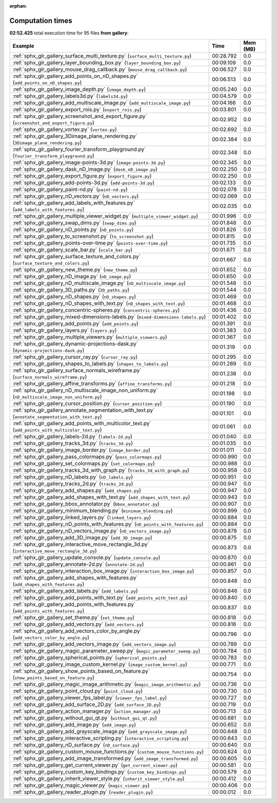 
:orphan:

.. _sphx_glr_gallery_sg_execution_times:


Computation times
=================
**02:52.425** total execution time for 95 files **from gallery**:

.. container::

  .. raw:: html

    <style scoped>
    <link href="https://cdnjs.cloudflare.com/ajax/libs/twitter-bootstrap/5.3.0/css/bootstrap.min.css" rel="stylesheet" />
    <link href="https://cdn.datatables.net/1.13.6/css/dataTables.bootstrap5.min.css" rel="stylesheet" />
    </style>
    <script src="https://code.jquery.com/jquery-3.7.0.js"></script>
    <script src="https://cdn.datatables.net/1.13.6/js/jquery.dataTables.min.js"></script>
    <script src="https://cdn.datatables.net/1.13.6/js/dataTables.bootstrap5.min.js"></script>
    <script type="text/javascript" class="init">
    $(document).ready( function () {
        $('table.sg-datatable').DataTable({order: [[1, 'desc']]});
    } );
    </script>

  .. list-table::
   :header-rows: 1
   :class: table table-striped sg-datatable

   * - Example
     - Time
     - Mem (MB)
   * - :ref:`sphx_glr_gallery_surface_multi_texture.py` (``surface_multi_texture.py``)
     - 00:28.792
     - 0.0
   * - :ref:`sphx_glr_gallery_layer_bounding_box.py` (``layer_bounding_box.py``)
     - 00:09.109
     - 0.0
   * - :ref:`sphx_glr_gallery_mouse_drag_callback.py` (``mouse_drag_callback.py``)
     - 00:06.527
     - 0.0
   * - :ref:`sphx_glr_gallery_add_points_on_nD_shapes.py` (``add_points_on_nD_shapes.py``)
     - 00:06.513
     - 0.0
   * - :ref:`sphx_glr_gallery_image_depth.py` (``image_depth.py``)
     - 00:05.240
     - 0.0
   * - :ref:`sphx_glr_gallery_labels3d.py` (``labels3d.py``)
     - 00:04.579
     - 0.0
   * - :ref:`sphx_glr_gallery_add_multiscale_image.py` (``add_multiscale_image.py``)
     - 00:04.166
     - 0.0
   * - :ref:`sphx_glr_gallery_export_rois.py` (``export_rois.py``)
     - 00:03.801
     - 0.0
   * - :ref:`sphx_glr_gallery_screenshot_and_export_figure.py` (``screenshot_and_export_figure.py``)
     - 00:02.952
     - 0.0
   * - :ref:`sphx_glr_gallery_vortex.py` (``vortex.py``)
     - 00:02.692
     - 0.0
   * - :ref:`sphx_glr_gallery_3Dimage_plane_rendering.py` (``3Dimage_plane_rendering.py``)
     - 00:02.384
     - 0.0
   * - :ref:`sphx_glr_gallery_fourier_transform_playground.py` (``fourier_transform_playground.py``)
     - 00:02.348
     - 0.0
   * - :ref:`sphx_glr_gallery_image-points-3d.py` (``image-points-3d.py``)
     - 00:02.345
     - 0.0
   * - :ref:`sphx_glr_gallery_dask_nD_image.py` (``dask_nD_image.py``)
     - 00:02.250
     - 0.0
   * - :ref:`sphx_glr_gallery_export_figure.py` (``export_figure.py``)
     - 00:02.250
     - 0.0
   * - :ref:`sphx_glr_gallery_add-points-3d.py` (``add-points-3d.py``)
     - 00:02.133
     - 0.0
   * - :ref:`sphx_glr_gallery_paint-nd.py` (``paint-nd.py``)
     - 00:02.078
     - 0.0
   * - :ref:`sphx_glr_gallery_nD_vectors.py` (``nD_vectors.py``)
     - 00:02.069
     - 0.0
   * - :ref:`sphx_glr_gallery_add_labels_with_features.py` (``add_labels_with_features.py``)
     - 00:02.035
     - 0.0
   * - :ref:`sphx_glr_gallery_multiple_viewer_widget.py` (``multiple_viewer_widget.py``)
     - 00:01.996
     - 0.0
   * - :ref:`sphx_glr_gallery_swap_dims.py` (``swap_dims.py``)
     - 00:01.848
     - 0.0
   * - :ref:`sphx_glr_gallery_nD_points.py` (``nD_points.py``)
     - 00:01.826
     - 0.0
   * - :ref:`sphx_glr_gallery_to_screenshot.py` (``to_screenshot.py``)
     - 00:01.815
     - 0.0
   * - :ref:`sphx_glr_gallery_points-over-time.py` (``points-over-time.py``)
     - 00:01.735
     - 0.0
   * - :ref:`sphx_glr_gallery_scale_bar.py` (``scale_bar.py``)
     - 00:01.671
     - 0.0
   * - :ref:`sphx_glr_gallery_surface_texture_and_colors.py` (``surface_texture_and_colors.py``)
     - 00:01.667
     - 0.0
   * - :ref:`sphx_glr_gallery_new_theme.py` (``new_theme.py``)
     - 00:01.652
     - 0.0
   * - :ref:`sphx_glr_gallery_nD_image.py` (``nD_image.py``)
     - 00:01.650
     - 0.0
   * - :ref:`sphx_glr_gallery_nD_multiscale_image.py` (``nD_multiscale_image.py``)
     - 00:01.548
     - 0.0
   * - :ref:`sphx_glr_gallery_3D_paths.py` (``3D_paths.py``)
     - 00:01.544
     - 0.0
   * - :ref:`sphx_glr_gallery_nD_shapes.py` (``nD_shapes.py``)
     - 00:01.469
     - 0.0
   * - :ref:`sphx_glr_gallery_nD_shapes_with_text.py` (``nD_shapes_with_text.py``)
     - 00:01.468
     - 0.0
   * - :ref:`sphx_glr_gallery_concentric-spheres.py` (``concentric-spheres.py``)
     - 00:01.436
     - 0.0
   * - :ref:`sphx_glr_gallery_mixed-dimensions-labels.py` (``mixed-dimensions-labels.py``)
     - 00:01.402
     - 0.0
   * - :ref:`sphx_glr_gallery_add_points.py` (``add_points.py``)
     - 00:01.391
     - 0.0
   * - :ref:`sphx_glr_gallery_layers.py` (``layers.py``)
     - 00:01.383
     - 0.0
   * - :ref:`sphx_glr_gallery_multiple_viewers.py` (``multiple_viewers.py``)
     - 00:01.367
     - 0.0
   * - :ref:`sphx_glr_gallery_dynamic-projections-dask.py` (``dynamic-projections-dask.py``)
     - 00:01.319
     - 0.0
   * - :ref:`sphx_glr_gallery_cursor_ray.py` (``cursor_ray.py``)
     - 00:01.295
     - 0.0
   * - :ref:`sphx_glr_gallery_shapes_to_labels.py` (``shapes_to_labels.py``)
     - 00:01.289
     - 0.0
   * - :ref:`sphx_glr_gallery_surface_normals_wireframe.py` (``surface_normals_wireframe.py``)
     - 00:01.238
     - 0.0
   * - :ref:`sphx_glr_gallery_affine_transforms.py` (``affine_transforms.py``)
     - 00:01.218
     - 0.0
   * - :ref:`sphx_glr_gallery_nD_multiscale_image_non_uniform.py` (``nD_multiscale_image_non_uniform.py``)
     - 00:01.198
     - 0.0
   * - :ref:`sphx_glr_gallery_cursor_position.py` (``cursor_position.py``)
     - 00:01.190
     - 0.0
   * - :ref:`sphx_glr_gallery_annotate_segmentation_with_text.py` (``annotate_segmentation_with_text.py``)
     - 00:01.101
     - 0.0
   * - :ref:`sphx_glr_gallery_add_points_with_multicolor_text.py` (``add_points_with_multicolor_text.py``)
     - 00:01.061
     - 0.0
   * - :ref:`sphx_glr_gallery_labels-2d.py` (``labels-2d.py``)
     - 00:01.040
     - 0.0
   * - :ref:`sphx_glr_gallery_tracks_3d.py` (``tracks_3d.py``)
     - 00:01.035
     - 0.0
   * - :ref:`sphx_glr_gallery_image_border.py` (``image_border.py``)
     - 00:01.011
     - 0.0
   * - :ref:`sphx_glr_gallery_pass_colormaps.py` (``pass_colormaps.py``)
     - 00:00.990
     - 0.0
   * - :ref:`sphx_glr_gallery_set_colormaps.py` (``set_colormaps.py``)
     - 00:00.988
     - 0.0
   * - :ref:`sphx_glr_gallery_tracks_3d_with_graph.py` (``tracks_3d_with_graph.py``)
     - 00:00.958
     - 0.0
   * - :ref:`sphx_glr_gallery_nD_labels.py` (``nD_labels.py``)
     - 00:00.951
     - 0.0
   * - :ref:`sphx_glr_gallery_tracks_2d.py` (``tracks_2d.py``)
     - 00:00.947
     - 0.0
   * - :ref:`sphx_glr_gallery_add_shapes.py` (``add_shapes.py``)
     - 00:00.947
     - 0.0
   * - :ref:`sphx_glr_gallery_add_shapes_with_text.py` (``add_shapes_with_text.py``)
     - 00:00.943
     - 0.0
   * - :ref:`sphx_glr_gallery_bbox_annotator.py` (``bbox_annotator.py``)
     - 00:00.907
     - 0.0
   * - :ref:`sphx_glr_gallery_minimum_blending.py` (``minimum_blending.py``)
     - 00:00.899
     - 0.0
   * - :ref:`sphx_glr_gallery_linked_layers.py` (``linked_layers.py``)
     - 00:00.884
     - 0.0
   * - :ref:`sphx_glr_gallery_nD_points_with_features.py` (``nD_points_with_features.py``)
     - 00:00.884
     - 0.0
   * - :ref:`sphx_glr_gallery_nD_vectors_image.py` (``nD_vectors_image.py``)
     - 00:00.878
     - 0.0
   * - :ref:`sphx_glr_gallery_add_3D_image.py` (``add_3D_image.py``)
     - 00:00.875
     - 0.0
   * - :ref:`sphx_glr_gallery_interactive_move_rectangle_3d.py` (``interactive_move_rectangle_3d.py``)
     - 00:00.873
     - 0.0
   * - :ref:`sphx_glr_gallery_update_console.py` (``update_console.py``)
     - 00:00.870
     - 0.0
   * - :ref:`sphx_glr_gallery_annotate-2d.py` (``annotate-2d.py``)
     - 00:00.861
     - 0.0
   * - :ref:`sphx_glr_gallery_interaction_box_image.py` (``interaction_box_image.py``)
     - 00:00.857
     - 0.0
   * - :ref:`sphx_glr_gallery_add_shapes_with_features.py` (``add_shapes_with_features.py``)
     - 00:00.848
     - 0.0
   * - :ref:`sphx_glr_gallery_add_labels.py` (``add_labels.py``)
     - 00:00.846
     - 0.0
   * - :ref:`sphx_glr_gallery_add_points_with_text.py` (``add_points_with_text.py``)
     - 00:00.840
     - 0.0
   * - :ref:`sphx_glr_gallery_add_points_with_features.py` (``add_points_with_features.py``)
     - 00:00.837
     - 0.0
   * - :ref:`sphx_glr_gallery_set_theme.py` (``set_theme.py``)
     - 00:00.818
     - 0.0
   * - :ref:`sphx_glr_gallery_add_vectors.py` (``add_vectors.py``)
     - 00:00.816
     - 0.0
   * - :ref:`sphx_glr_gallery_add_vectors_color_by_angle.py` (``add_vectors_color_by_angle.py``)
     - 00:00.796
     - 0.0
   * - :ref:`sphx_glr_gallery_add_vectors_image.py` (``add_vectors_image.py``)
     - 00:00.789
     - 0.0
   * - :ref:`sphx_glr_gallery_magic_parameter_sweep.py` (``magic_parameter_sweep.py``)
     - 00:00.784
     - 0.0
   * - :ref:`sphx_glr_gallery_spherical_points.py` (``spherical_points.py``)
     - 00:00.783
     - 0.0
   * - :ref:`sphx_glr_gallery_image_custom_kernel.py` (``image_custom_kernel.py``)
     - 00:00.771
     - 0.0
   * - :ref:`sphx_glr_gallery_show_points_based_on_feature.py` (``show_points_based_on_feature.py``)
     - 00:00.754
     - 0.0
   * - :ref:`sphx_glr_gallery_magic_image_arithmetic.py` (``magic_image_arithmetic.py``)
     - 00:00.736
     - 0.0
   * - :ref:`sphx_glr_gallery_point_cloud.py` (``point_cloud.py``)
     - 00:00.730
     - 0.0
   * - :ref:`sphx_glr_gallery_viewer_fps_label.py` (``viewer_fps_label.py``)
     - 00:00.727
     - 0.0
   * - :ref:`sphx_glr_gallery_add_surface_2D.py` (``add_surface_2D.py``)
     - 00:00.719
     - 0.0
   * - :ref:`sphx_glr_gallery_action_manager.py` (``action_manager.py``)
     - 00:00.713
     - 0.0
   * - :ref:`sphx_glr_gallery_without_gui_qt.py` (``without_gui_qt.py``)
     - 00:00.681
     - 0.0
   * - :ref:`sphx_glr_gallery_add_image.py` (``add_image.py``)
     - 00:00.652
     - 0.0
   * - :ref:`sphx_glr_gallery_add_grayscale_image.py` (``add_grayscale_image.py``)
     - 00:00.648
     - 0.0
   * - :ref:`sphx_glr_gallery_interactive_scripting.py` (``interactive_scripting.py``)
     - 00:00.643
     - 0.0
   * - :ref:`sphx_glr_gallery_nD_surface.py` (``nD_surface.py``)
     - 00:00.640
     - 0.0
   * - :ref:`sphx_glr_gallery_custom_mouse_functions.py` (``custom_mouse_functions.py``)
     - 00:00.624
     - 0.0
   * - :ref:`sphx_glr_gallery_add_image_transformed.py` (``add_image_transformed.py``)
     - 00:00.605
     - 0.0
   * - :ref:`sphx_glr_gallery_get_current_viewer.py` (``get_current_viewer.py``)
     - 00:00.581
     - 0.0
   * - :ref:`sphx_glr_gallery_custom_key_bindings.py` (``custom_key_bindings.py``)
     - 00:00.579
     - 0.0
   * - :ref:`sphx_glr_gallery_inherit_viewer_style.py` (``inherit_viewer_style.py``)
     - 00:00.412
     - 0.0
   * - :ref:`sphx_glr_gallery_magic_viewer.py` (``magic_viewer.py``)
     - 00:00.406
     - 0.0
   * - :ref:`sphx_glr_gallery_reader_plugin.py` (``reader_plugin.py``)
     - 00:00.012
     - 0.0
